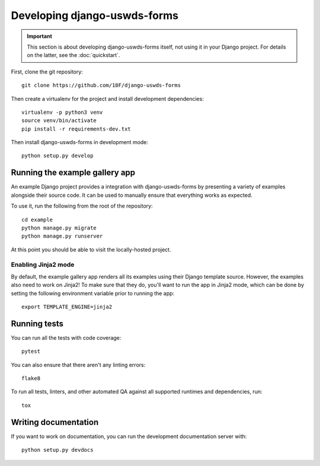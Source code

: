 Developing django-uswds-forms
=============================

.. important::

    This section is about developing django-uswds-forms
    itself, not using it in your Django project. For
    details on the latter, see the :doc:`quickstart`.

.. highlight:: none

First, clone the git repository::

    git clone https://github.com/18F/django-uswds-forms

Then create a virtualenv for the project and install
development dependencies::

    virtualenv -p python3 venv
    source venv/bin/activate
    pip install -r requirements-dev.txt

Then install django-uswds-forms in development mode::

    python setup.py develop

Running the example gallery app
-------------------------------

An example Django project provides a integration with
django-uswds-forms by presenting a variety of examples alongside their
source code. It can be used to manually ensure that everything
works as expected.

To use it, run the following from the root of the repository::

    cd example
    python manage.py migrate
    python manage.py runserver

At this point you should be able to visit the locally-hosted project.

Enabling Jinja2 mode
~~~~~~~~~~~~~~~~~~~~

By default, the example gallery app renders all its examples using
their Django template source. However, the examples also need to
work on Jinja2! To make sure that they do, you'll want to run the
app in Jinja2 mode, which can be done by setting the following
environment variable prior to running the app::

    export TEMPLATE_ENGINE=jinja2

Running tests
-------------

You can run all the tests with code coverage::

    pytest

You can also ensure that there aren't any linting errors::

    flake8

To run all tests, linters, and other automated QA against
all supported runtimes and dependencies, run::

    tox

Writing documentation
---------------------

If you want to work on documentation, you can run the development
documentation server with::

    python setup.py devdocs
